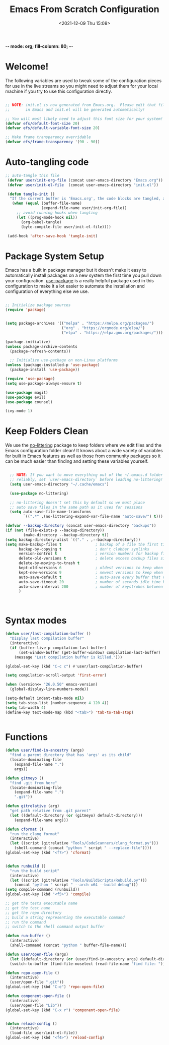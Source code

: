 -*- mode: org; fill-column: 80; -*-
#+title: Emacs From Scratch Configuration
#+date: <2021-12-09 Thu 15:08>
#+PROPERTY: header-args:emacs-lisp :tangle ./init.el :mkdirp yes

* Welcome!

The following variables are used to tweak some of the configuration pieces for use in the live streams so you might need to adjust them for your local machine if you try to use this configuration directly.

#+begin_src emacs-lisp

  ;; NOTE: init.el is now generated from Emacs.org.  Please edit that file
  ;;       in Emacs and init.el will be generated automatically!

  ;; You will most likely need to adjust this font size for your system!
  (defvar efs/default-font-size 20)
  (defvar efs/default-variable-font-size 20)

  ;; Make frame transparency overridable
  (defvar efs/frame-transparency '(90 . 90))

#+end_src

* Auto-tangling code

#+BEGIN_SRC emacs-lisp
 ;; auto-tangle this file
  (defvar user/init-org-file (concat user-emacs-directory "Emacs.org"))
  (defvar user/init-el-file  (concat user-emacs-directory "init.el"))

  (defun tangle-init ()
   "If the current buffer is 'Emacs.org', the code blocks are tangled, and the tangled file is compiled"
    (when (equal (buffer-file-name)
                 (expand-file-name user/init-org-file))
      ;; avoid running hooks when tangling
      (let ((prog-mode-hook nil))
        (org-babel-tangle)
        (byte-compile-file user/init-el-file))))

  (add-hook 'after-save-hook 'tangle-init)
#+END_SRC

* Package System Setup

Emacs has a built in package manager but it doesn't make it easy to automatically install packages on a new system the first time you pull down your configuration.  [[https://github.com/jwiegley/use-package][use-package]] is a really helpful package used in this configuration to make it a lot easier to automate the installation and configuration of everything else we use.

#+begin_src emacs-lisp

  ;; Initialize package sources
  (require 'package)


  (setq package-archives '(("melpa" . "https://melpa.org/packages/")
                           ("org" . "https://orgmode.org/elpa/")
                           ("elpa" . "https://elpa.gnu.org/packages/")))

  (package-initialize)
  (unless package-archive-contents
    (package-refresh-contents))

    ;; Initialize use-package on non-Linux platforms
  (unless (package-installed-p 'use-package)
    (package-install 'use-package))

  (require 'use-package)
  (setq use-package-always-ensure t)

  (use-package magit)
  (use-package evil)
  (use-package counsel)

  (ivy-mode 1)

#+end_src


* Keep Folders Clean

We use the [[https://github.com/emacscollective/no-littering/blob/master/no-littering.el][no-littering]] package to keep folders where we edit files and the Emacs configuration folder clean!  It knows about a wide variety of variables for built in Emacs features as well as those from community packages so it can be much easier than finding and setting these variables yourself.

#+begin_src emacs-lisp

  ;; NOTE: If you want to move everything out of the ~/.emacs.d folder
  ;; reliably, set `user-emacs-directory` before loading no-littering!
  (setq user-emacs-directory "~/.cache/emacs")

  (use-package no-littering)

  ;; no-littering doesn't set this by default so we must place
  ;; auto save files in the same path as it uses for sessions
  (setq auto-save-file-name-transforms
        `((".*" ,(no-littering-expand-var-file-name "auto-save/") t)))

(defvar --backup-directory (concat user-emacs-directory "backups"))
(if (not (file-exists-p --backup-directory))
        (make-directory --backup-directory t))
(setq backup-directory-alist `(("." . ,--backup-directory)))
(setq make-backup-files t               ; backup of a file the first time it is saved.
      backup-by-copying t               ; don't clobber symlinks
      version-control t                 ; version numbers for backup files
      delete-old-versions t             ; delete excess backup files silently
      delete-by-moving-to-trash t
      kept-old-versions 6               ; oldest versions to keep when a new numbered backup is made (default: 2)
      kept-new-versions 9               ; newest versions to keep when a new numbered backup is made (default: 2)
      auto-save-default t               ; auto-save every buffer that visits a file
      auto-save-timeout 20              ; number of seconds idle time before auto-save (default: 30)
      auto-save-interval 200            ; number of keystrokes between auto-saves (default: 300)
      )



#+end_src
* Syntax modes

#+BEGIN_SRC emacs-lisp
  (defun user/last-compilation-buffer ()
    "Display last compilation buffer"
    (interactive)
    (if (buffer-live-p compilation-last-buffer)
        (set-window-buffer (get-buffer-window) compilation-last-buffer)
      (message "Last compilation buffer is killed.")))

  (global-set-key (kbd "C-c c") #'user/last-compilation-buffer)

  (setq compilation-scroll-output 'first-error)

  (when (version<= "26.0.50" emacs-version)
    (global-display-line-numbers-mode))

  (setq-default indent-tabs-mode nil)
  (setq tab-stop-list (number-sequence 4 120 4))
  (setq tab-width 4)
  (define-key text-mode-map (kbd "<tab>") 'tab-to-tab-stop)

  
#+END_SRC

* Functions
 
#+BEGIN_SRC emacs-lisp
(defun user/find-in-ancestry (args)
  "find a parent directory that has 'args' as its child"
  (locate-dominating-file
    (expand-file-name ".")
    args))

(defun gitmeyo ()
  "find .git from here"
  (locate-dominating-file
    (expand-file-name ".")
    ".git"))

(defun gitrelative (arg)
  "get path relative from .git parent"
  (let ((default-directory (or (gitmeyo) default-directory)))
    (expand-file-name arg)))

(defun cformat ()
  "run the clang format"
  (interactive)
  (let ((script (gitrelative "Tools/CodeScanners/clang_format.py")))
    (shell-command (concat "python " script " --replace-file"))))
(global-set-key (kbd "<f7>") 'cformat)


(defun runbuild ()
  "run the build script"
  (interactive)
  (let ((script (gitrelative "Tools/BuildScripts/Rebuild.py")))
    (concat "python " script " --arch x64 --build debug")))
(setq compile-command (runbuild))
(global-set-key (kbd "<f5>") 'compile)

;; get the tests executable name
;; get the test name
;; get the repo directory
;; build a string representing the executable command
;; run the command
;; switch to the shell command output buffer

(defun run-buffer ()
  (interactive)
  (shell-command (concat "python " buffer-file-name)))

(defun user/open-file (args)
  (let ((default-directory (or (user/find-in-ancestry args) default-directory)))
  (switch-to-buffer (find-file-noselect (read-file-name "find file: ")))))

(defun repo-open-file ()
  (interactive)
  (user/open-file ".git"))
(global-set-key (kbd "C-e") 'repo-open-file)

(defun component-open-file ()
  (interactive)
  (user/open-file "Lib"))
(global-set-key (kbd "C-x r") 'component-open-file)


(defun reload-config ()
  (interactive)
  (load-file user/init-el-file))
(global-set-key (kbd "<f4>") 'reload-config)
#+END_SRC

